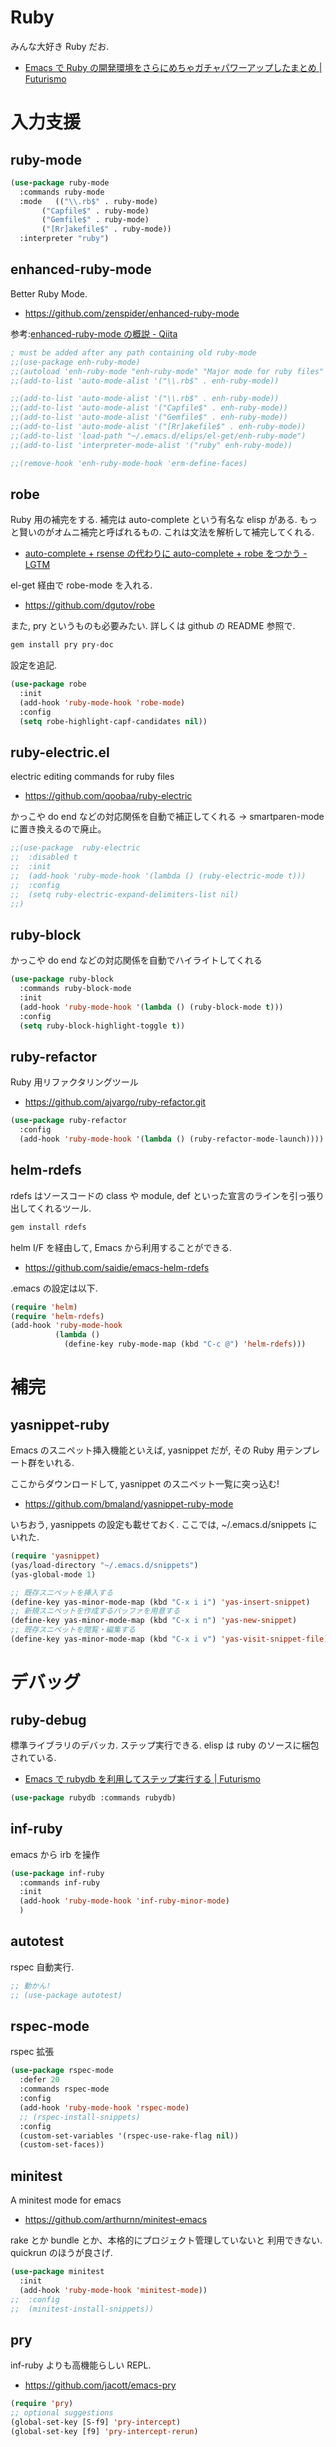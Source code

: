 * Ruby
  みんな大好き Ruby だお.
  - [[http://futurismo.biz/archives/2213][Emacs で Ruby の開発環境をさらにめちゃガチャパワーアップしたまとめ | Futurismo]]

* 入力支援
** ruby-mode

#+begin_src emacs-lisp
(use-package ruby-mode
  :commands ruby-mode
  :mode   (("\\.rb$" . ruby-mode)
	   ("Capfile$" . ruby-mode)
	   ("Gemfile$" . ruby-mode)
	   ("[Rr]akefile$" . ruby-mode))
  :interpreter "ruby")
#+end_src

** enhanced-ruby-mode
   Better Ruby Mode.
   - https://github.com/zenspider/enhanced-ruby-mode

   参考:[[http://qiita.com/vzvu3k6k/items/acec84d829a3dbe1427a][enhanced-ruby-mode の概説 - Qiita]]

#+begin_src emacs-lisp
; must be added after any path containing old ruby-mode
;;(use-package enh-ruby-mode)
;;(autoload 'enh-ruby-mode "enh-ruby-mode" "Major mode for ruby files" t)
;;(add-to-list 'auto-mode-alist '("\\.rb$" . enh-ruby-mode))

;;(add-to-list 'auto-mode-alist '("\\.rb$" . enh-ruby-mode))
;;(add-to-list 'auto-mode-alist '("Capfile$" . enh-ruby-mode))
;;(add-to-list 'auto-mode-alist '("Gemfile$" . enh-ruby-mode))
;;(add-to-list 'auto-mode-alist '("[Rr]akefile$" . enh-ruby-mode))
;;(add-to-list 'load-path "~/.emacs.d/elips/el-get/enh-ruby-mode")
;;(add-to-list 'interpreter-mode-alist '("ruby" enh-ruby-mode))

;;(remove-hook 'enh-ruby-mode-hook 'erm-define-faces)
#+end_src

** robe
   Ruby 用の補完をする. 補完は auto-complete という有名な elisp がある.
   もっと賢いのがオムニ補完と呼ばれるもの. これは文法を解析して補完してくれる. 
   - [[http://codeout.hatenablog.com/entry/2014/02/04/210237][auto-complete + rsense の代わりに auto-complete + robe をつかう - LGTM]]

   el-get 経由で robe-mode を入れる.
   - https://github.com/dgutov/robe

   また, pry というものも必要みたい. 詳しくは github の README 参照で.

#+begin_src bash
gem install pry pry-doc 
#+end_src

   設定を追記.

#+begin_src emacs-lisp
(use-package robe
  :init
  (add-hook 'ruby-mode-hook 'robe-mode)
  :config
  (setq robe-highlight-capf-candidates nil))
#+end_src

** ruby-electric.el
  electric editing commands for ruby files
  - https://github.com/qoobaa/ruby-electric

  かっこや do end などの対応関係を自動で補正してくれる
  -> smartparen-mode に置き換えるので廃止。

#+begin_src emacs-lisp
;;(use-package  ruby-electric
;;  :disabled t
;;  :init
;;  (add-hook 'ruby-mode-hook '(lambda () (ruby-electric-mode t)))
;;  :config
;;  (setq ruby-electric-expand-delimiters-list nil)
;;)
#+end_src

** ruby-block
  かっこや do end などの対応関係を自動でハイライトしてくれる

#+begin_src emacs-lisp
(use-package ruby-block
  :commands ruby-block-mode
  :init
  (add-hook 'ruby-mode-hook '(lambda () (ruby-block-mode t)))
  :config
  (setq ruby-block-highlight-toggle t))
#+end_src

** ruby-refactor
  Ruby 用リファクタリングツール
  - https://github.com/ajvargo/ruby-refactor.git

#+begin_src emacs-lisp
(use-package ruby-refactor
  :config
  (add-hook 'ruby-mode-hook '(lambda () (ruby-refactor-mode-launch))))
#+end_src

** helm-rdefs
   rdefs はソースコードの class や module, def といった宣言のラインを引っ張り出してくれるツール.

#+begin_src bash
gem install rdefs
#+end_src

 helm I/F を経由して, Emacs から利用することができる.
 - https://github.com/saidie/emacs-helm-rdefs

 .emacs の設定は以下.

#+begin_src emacs-lisp
(require 'helm)
(require 'helm-rdefs)
(add-hook 'ruby-mode-hook
          (lambda ()
            (define-key ruby-mode-map (kbd "C-c @") 'helm-rdefs)))
#+end_src

* 補完
** yasnippet-ruby
   Emacs のスニペット挿入機能といえば, yasnippet だが, その Ruby 用テンプレート群をいれる.

   ここからダウンロードして, yasnippet のスニペット一覧に突っ込む!
   - https://github.com/bmaland/yasnippet-ruby-mode

 いちおう, yasnippets の設定も載せておく. ここでは, ~/.emacs.d/snippets にいれた.

#+begin_src emacs-lisp
(require 'yasnippet)
(yas/load-directory "~/.emacs.d/snippets")
(yas-global-mode 1)

;; 既存スニペットを挿入する
(define-key yas-minor-mode-map (kbd "C-x i i") 'yas-insert-snippet)
;; 新規スニペットを作成するバッファを用意する
(define-key yas-minor-mode-map (kbd "C-x i n") 'yas-new-snippet)
;; 既存スニペットを閲覧・編集する
(define-key yas-minor-mode-map (kbd "C-x i v") 'yas-visit-snippet-file)
#+end_src

* デバッグ
** ruby-debug
   標準ライブラリのデバッカ. ステップ実行できる.
   elisp は ruby のソースに梱包されている.
   - [[http://futurismo.biz/archives/2358][Emacs で rubydb を利用してステップ実行する | Futurismo]]
  
#+begin_src emacs-lisp
(use-package rubydb :commands rubydb)
#+end_src

** inf-ruby
  emacs から irb を操作

  #+begin_src emacs-lisp
(use-package inf-ruby
  :commands inf-ruby
  :init
  (add-hook 'ruby-mode-hook 'inf-ruby-minor-mode)
  )
#+end_src

** autotest
   rspec 自動実行.

#+begin_src emacs-lisp
;; 動かん!
;; (use-package autotest)
#+end_src

** rspec-mode
   rspec 拡張

#+begin_src emacs-lisp
(use-package rspec-mode
  :defer 20
  :commands rspec-mode
  :config
  (add-hook 'ruby-mode-hook 'rspec-mode)
  ;; (rspec-install-snippets)
  :config
  (custom-set-variables '(rspec-use-rake-flag nil))
  (custom-set-faces))
#+end_src

** minitest 
   A minitest mode for emacs 
   - https://github.com/arthurnn/minitest-emacs

  rake とか bundle とか、本格的にプロジェクト管理していないと
  利用できない. quickrun のほうが良さげ.

#+begin_src emacs-lisp
(use-package minitest
  :init
  (add-hook 'ruby-mode-hook 'minitest-mode))
;;  :config
;;  (minitest-install-snippets))
#+end_src

** pry
   inf-ruby よりも高機能らしい REPL.
   - https://github.com/jacott/emacs-pry

#+begin_src emacs-lisp
(require 'pry)
;; optional suggestions
(global-set-key [S-f9] 'pry-intercept)
(global-set-key [f9] 'pry-intercept-rerun)
#+end_src

* 静的解析
** flycheck
   -> programming に移動.

** robocop 
   checkstyle のようなスタイルの解析

   gem install rubocop
   
#+begin_src emacs-lisp
(use-package rubocop
  :init
  (add-hook 'ruby-mode-hook 'rubocop-mode))
#+end_src

* Rails
** projectile-rails
   Ruby on rails 用. 
   - https://github.com/asok/projectile-rails

#+begin_src emacs-lisp
(use-package projectile-rails
  :disabled t
  :commands (projectile-rails-on)
  :init
  (add-hook 'projectile-mode-hook 'projectile-rails-on))
#+end_src

